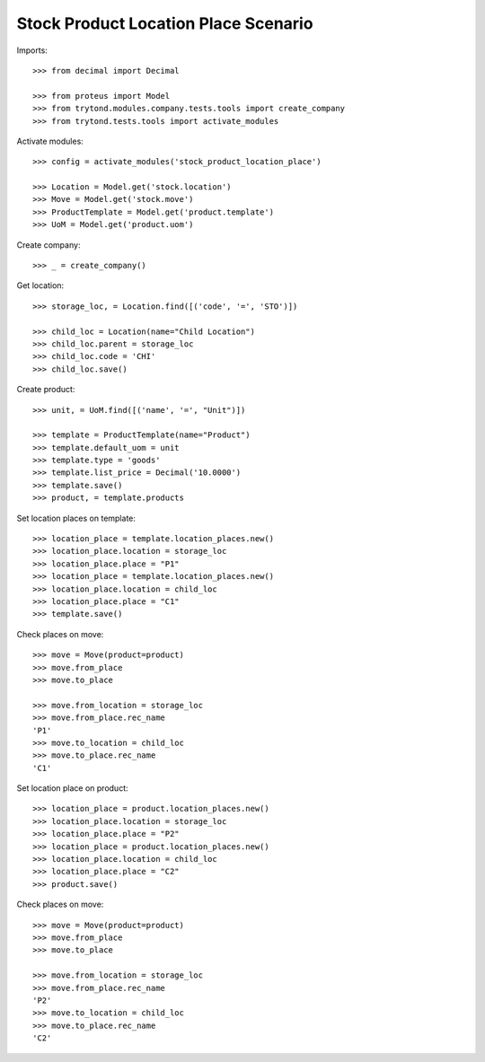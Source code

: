 =====================================
Stock Product Location Place Scenario
=====================================

Imports::

    >>> from decimal import Decimal

    >>> from proteus import Model
    >>> from trytond.modules.company.tests.tools import create_company
    >>> from trytond.tests.tools import activate_modules

Activate modules::

    >>> config = activate_modules('stock_product_location_place')

    >>> Location = Model.get('stock.location')
    >>> Move = Model.get('stock.move')
    >>> ProductTemplate = Model.get('product.template')
    >>> UoM = Model.get('product.uom')

Create company::

    >>> _ = create_company()

Get location::

    >>> storage_loc, = Location.find([('code', '=', 'STO')])

    >>> child_loc = Location(name="Child Location")
    >>> child_loc.parent = storage_loc
    >>> child_loc.code = 'CHI'
    >>> child_loc.save()

Create product::

    >>> unit, = UoM.find([('name', '=', "Unit")])

    >>> template = ProductTemplate(name="Product")
    >>> template.default_uom = unit
    >>> template.type = 'goods'
    >>> template.list_price = Decimal('10.0000')
    >>> template.save()
    >>> product, = template.products

Set location places on template::

    >>> location_place = template.location_places.new()
    >>> location_place.location = storage_loc
    >>> location_place.place = "P1"
    >>> location_place = template.location_places.new()
    >>> location_place.location = child_loc
    >>> location_place.place = "C1"
    >>> template.save()

Check places on move::

    >>> move = Move(product=product)
    >>> move.from_place
    >>> move.to_place

    >>> move.from_location = storage_loc
    >>> move.from_place.rec_name
    'P1'
    >>> move.to_location = child_loc
    >>> move.to_place.rec_name
    'C1'

Set location place on product::

    >>> location_place = product.location_places.new()
    >>> location_place.location = storage_loc
    >>> location_place.place = "P2"
    >>> location_place = product.location_places.new()
    >>> location_place.location = child_loc
    >>> location_place.place = "C2"
    >>> product.save()

Check places on move::

    >>> move = Move(product=product)
    >>> move.from_place
    >>> move.to_place

    >>> move.from_location = storage_loc
    >>> move.from_place.rec_name
    'P2'
    >>> move.to_location = child_loc
    >>> move.to_place.rec_name
    'C2'
